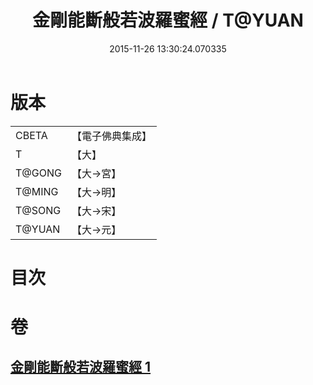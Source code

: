 #+TITLE: 金剛能斷般若波羅蜜經 / T@YUAN
#+DATE: 2015-11-26 13:30:24.070335
* 版本
 |     CBETA|【電子佛典集成】|
 |         T|【大】     |
 |    T@GONG|【大→宮】   |
 |    T@MING|【大→明】   |
 |    T@SONG|【大→宋】   |
 |    T@YUAN|【大→元】   |

* 目次
* 卷
** [[file:KR6c0027_001.txt][金剛能斷般若波羅蜜經 1]]
